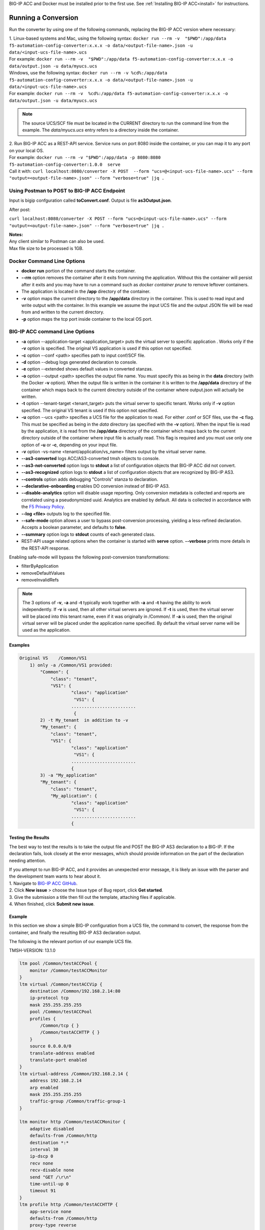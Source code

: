 .. _using:

BIG-IP ACC and Docker must be installed prior to the first use.  See :ref:`Installing BIG-IP ACC<install>` for instructions.

Running a Conversion
====================

Run the converter by using one of the following commands, replacing the BIG-IP ACC version where necessary:

| 1. Linux-based systems and Mac, using the following syntax: ``docker run --rm -v  "$PWD":/app/data f5-automation-config-converter:x.x.x -o data/<output-file-name>.json -u data/<input-ucs-file-name>.ucs``
| For example: ``docker run --rm -v  "$PWD":/app/data f5-automation-config-converter:x.x.x -o data/output.json -u data/myucs.ucs``
| Windows, use the following syntax: ``docker run --rm -v %cd%:/app/data f5-automation-config-converter:x.x.x -o data/<output-file-name>.json -u data/<input-ucs-file-name>.ucs``
| For example: ``docker run --rm -v  %cd%:/app/data f5-automation-config-converter:x.x.x -o data/output.json -u data/myucs.ucs``

.. NOTE:: The source UCS/SCF file must be located in the CURRENT directory to run the command line from the example. The *data/myucs.ucs* entry refers to a directory inside the container.

| 2. Run BIG-IP ACC as a REST-API service. Service runs on port 8080 inside the container, or you can map it to any port on your local OS.
| For example: ``docker run --rm -v "$PWD":/app/data -p 8080:8080 f5-automation-config-converter:1.0.0  serve``
| Call it with: ``curl localhost:8080/converter -X POST  --form "ucs=@<input-ucs-file-name>.ucs" --form "output=<output-file-name>.json" --form "verbose=true" |jq .``

Using Postman to POST to BIG-IP ACC Endpoint
--------------------------------------------

.. image:: ACC-POST1.png
   :width: 350

Input is bigip confguration called **toConvert.conf**.  Output is file **as3Output.json**.

After post:

.. image:: ACC-POST2.png
   :width: 350

``curl localhost:8080/converter -X POST --form "ucs=@<input-ucs-file-name>.ucs" --form "output=<output-file-name>.json" --form "verbose=true" |jq .``

| **Notes:**
| Any client similar to Postman can also be used.
| Max file size to be processed is 1GB.

Docker Command Line Options
---------------------------

* **docker run** portion of the command starts the container.
* **--rm** option removes the container after it exits from running the application.  Without this the container will persist after it exits and you may have to run a command such as `docker container prune` to remove leftover containers.
* The application is located in the **/app** directory of the container.
* **-v** option maps the current directory to the **/app/data** directory in the container.  This is used to read input and write output with the container.  In this example we assume the input UCS file and the output JSON file will be read from and written to the current directory.
* **-p** option maps the tcp port inside container to the local OS port.

BIG-IP ACC command Line Options
-------------------------------


* **-a** option --application-target <application_target> puts the virtual server to specific application . Works only if the **-v** option is specified. The original VS application is used if this option not specified.
* **-c** option --conf <path> specifies path to input conf/SCF file.
* **-d** option --debug logs generated declaration to console.
* **-e** option --extended shows default values in converted stanzas.
* **-o** option --output <path> specifies the output file name.  You must specify this as being in the **data** directory (with the Docker **-v** option).  When the output file is written in the container it is written to the **/app/data** directory of the container which maps back to the current directory outside of the container where output.json will actually be written.
* **-t** option --tenant-target <tenant_target> puts the virtual server to specific tenant. Works only if **-v**  option specified. The original VS tenant is used if this option not specified.
* **-u** option --ucs <path> specifies a UCS file for the application to read.  For either .conf or SCF files, use the **-c** flag. This must be specified as being in the *data* directory (as specified with the **-v** option).  When the input file is read by the application, it is read from the **/app/data** directory of the container which maps back to the current directory outside of the container where input file is actually read.  This flag is required and you must use only one option of **-u** or **-c**, depending on your input file.
* **-v** option -vs-name <tenant/application/vs_name> filters output by the virtual server name.
* **--as3-converted** logs ACC/AS3-converted tmsh objects to console.
* **--as3-not-converted** option logs to **stdout** a list of configuration objects that BIG-IP ACC did not convert.
* **--as3-recognized** option logs to **stdout** a list of configuration objects that are recognized by BIG-IP AS3.
* **--controls** option adds debugging "Controls" stanza to declaration.
* **--declarative-onboarding** enables DO conversion instead of BIG-IP AS3.
* **--disable-analytics** option will disable usage reporting. Only conversion metadata is collected and reports are correlated using a pseudonymized uuid. Analytics are enabled by default. All data is collected in accordance with the `F5 Privacy Policy <https://www.f5.com/company/policies/privacy-notice>`_.
* **--log <file>** outputs log to the specified file.
* **--safe-mode** option allows a user to bypass post-conversion processing, yielding a less-refined declaration. Accepts a boolean parameter, and defaults to **false**.
* **--summary** option logs to **stdout** counts of each generated class.
* REST-API usage related options when the container is started with **serve** option.  **--verbose** prints more details in the REST-API response.

Enabling safe-mode will bypass the following post-conversion transformations:

* filterByApplication
* removeDefaultValues
* removeInvalidRefs

.. NOTE:: The 3 options of **-v**, **-a** and **-t** typically work together with **-a** and **-t** having the ability to work independently. If **-v** is used, then all other virtual servers are ignored. If **-t** is used, then the virtual server will be placed into this tenant name, even if it was originally in /Common/. If **-a** is used, then the original virtual server will be placed under the application name specified. By default the virtual server name will be used as the application.

Examples
^^^^^^^^

.. code-block:: shell

    Original VS    /Common/VS1
        1) only -a /Common/VS1 provided:
	    "Common": {
	        "class": "tenant",
	        "VS1": {
	                "class": "application"
	                 "VS1": {
	                .........................
	                 {
	    2) -t My_tenant  in addition to -v
	    "My_tenant": {
	        "class": "tenant",
	        "VS1": {
	                "class": "application"
	                 "VS1": {
	                .........................
	                {
	    3) -a "My_application"
	    "My_tenant": {
	        "class": "tenant",
	        "My_aplication": {
	                "class": "application"
	                 "VS1": {
	                .........................
	                {


Testing the Results
^^^^^^^^^^^^^^^^^^^

The best way to test the results is to take the output file and POST the BIG-IP AS3 declaration to a BIG-IP. If the declaration fails, look closely at the error messages, which should provide information on the part of the declaration  needing attention.

| If you attempt to run BIG-IP ACC, and it provides an unexpected error message, it is likely an issue with the parser and the development team wants to hear about it.
| 1. Navigate to `BIG-IP ACC GitHub <https://github.com/f5devcentral/f5-automation-config-converter/issues>`_.
| 2. Click **New issue** > choose the Issue type of Bug report, click **Get started**.
| 3. Give the submission a title then fill out the template, attaching files if applicable.
| 4. When finished, click **Submit new issue**.

Example
^^^^^^^

In this section we show a simple BIG-IP configuration from a UCS file, the command to convert, the response from the container, and finally the resulting BIG-IP AS3 declaration output.

The following is the relevant portion of our example UCS file.

TMSH-VERSION: 13.1.0

.. code-block:: shell

    ltm pool /Common/testACCPool {
        monitor /Common/testACCMonitor
    }
    ltm virtual /Common/testACCVip {
        destination /Common/192.168.2.14:80
        ip-protocol tcp
        mask 255.255.255.255
        pool /Common/testACCPool
        profiles {
            /Common/tcp { }
            /Common/testACCHTTP { }
        }
        source 0.0.0.0/0
        translate-address enabled
        translate-port enabled
    }
    ltm virtual-address /Common/192.168.2.14 {
        address 192.168.2.14
        arp enabled
        mask 255.255.255.255
        traffic-group /Common/traffic-group-1
    }

    ltm monitor http /Common/testACCMonitor {
        adaptive disabled
        defaults-from /Common/http
        destination *:*
        interval 30
        ip-dscp 0
        recv none
        recv-disable none
        send "GET /\r\n"
        time-until-up 0
        timeout 91
    }
    ltm profile http /Common/testACCHTTP {
        app-service none
        defaults-from /Common/http
        proxy-type reverse
        redirect-rewrite matching
    }



This UCS file is put in the same directory from which we are running the container.
In the following example, the container is run using a Windows machine:

.. code-block:: shell

    C:\Users\jordan\Desktop\ACC\dist>docker run --rm -v %cd%:/app/data f5-automation-config-converter:1.0.0 -o data/output.json -u data/acc.ucs --summary
    1118 configuration objects detected
    31 objects are recognized by BIG-IP AS3
    12 objects are supported by BIG-IP ACC
    Generated Declaration { Pool: 1,
    Monitor: 1,
    HTTP_Profile: 1 }


Once it has run through the converter, the resulting BIG-IP AS3 declaration looks like this:

.. code-block:: json
    {
        "class": "ADC",
        "schemaVersion": "3.8.0",
        "id": "urn:uuid:8c029a82-2db6-49ba-8108-959894612b32",
        "label": "Converted Declaration",
        "remark": "Auto-generated by Project ACC",
        "Common": {
            "class": "Tenant",
            "Shared": {
                "class": "Application",
                "template": "shared",
                "testACCPool": {
                    "monitors": [
                        {
                            "use": "/Common/Shared/testACCMonitor"
                        }
                    ],
                    "class": "Pool"
                },
                "testACCVip": {
                    "layer4": "tcp",
                    "pool": "testACCPool",
                    "source": "0.0.0.0/0",
                    "translateServerAddress": true,
                    "translateServerPort": true,
                    "class": "Service_Generic",
                    "profileHTTP": {
                        "use": "/Common/Shared/testACCHTTP"
                    },
                    "virtualAddresses": [
                        "192.168.2.14"
                ],
                    "virtualPort": 80
                },
                "testACCMonitor": {
                    "adaptive": false,
                    "interval": 30,
                    "dscp": 0,
                    "receive": "none",
                    "send": "GET /\\r\\n",
                    "timeUntilUp": 0,
                    "timeout": 91,
                    "class": "Monitor",
                    "monitorType": "http"
                },
                "testACCHTTP": {
                    "proxyType": "reverse",
                    "rewriteRedirects": "matching",
                    "class": "HTTP_Profile"
                }
            }
        }
    }


Example by Application
^^^^^^^^^^^^^^^^^^^^^^

In this section, we show a simple BIG-IP configuration from a UCS file, the command to convert extracting a **single virtual server**, the response from the container and the resulting BIG-IP AS3 declaration output.

The following is the relevant portion of our example UCS file, the virtual we extract is named **f5-big-ip** and we place it into a tenant named **Ten** and an application **Appl**.
If the tenant is not specified, BIG-IP ACC uses the original tenant name; if the application is not specified, the BIG-IP AS3 application uses the virtual name.

TMSH-VERSION: 13.1.0

.. code-block:: shell

    ltm pool /Common/testACCPool {
        monitor /Common/testACCMonitor
    }
    ltm virtual /Common/testACCVip {
        destination /Common/192.168.2.14:80
        ip-protocol tcp
        mask 255.255.255.255
        pool /Common/testACCPool
        profiles {
            /Common/tcp { }
            /Common/testACCHTTP { }
        }
        source 0.0.0.0/0
        translate-address enabled
        translate-port enabled
    }
    ltm virtual-address /Common/192.168.2.14 {
        address 192.168.2.14
        arp enabled
        mask 255.255.255.255
        traffic-group /Common/traffic-group-1
    }

    ltm monitor http /Common/testACCMonitor {
        adaptive disabled
        defaults-from /Common/http
        destination *:*
        interval 30
        ip-dscp 0
        recv none
        recv-disable none
        send "GET /\r\n"
        time-until-up 0
        timeout 91
    }
    ltm profile http /Common/testACCHTTP {
        app-service none
        defaults-from /Common/http
        proxy-type reverse
        redirect-rewrite matching
    }
    ltm virtual /Custom/testACCVip {
        destination /Common/192.168.2.14:80
        ip-protocol tcp
        mask 255.255.255.255
        pool /Common/testACCPool
        profiles {
            /Common/tcp { }
            /Common/testACCHTTP { }
        }
        source 0.0.0.0/0
        translate-address enabled
        translate-port enabled
    }
    ltm virtual-address /Custom/192.168.2.14 {
        address 192.168.2.14
        arp enabled
        mask 255.255.255.255
        traffic-group /Common/traffic-group-1
    }

    ltm monitor http /Custom/testACCMonitor {
        adaptive disabled
        defaults-from /Common/http
        destination *:*
        interval 30
        ip-dscp 0
        recv none
        recv-disable none
        send "GET /\r\n"
        time-until-up 0
        timeout 91
    }
    ltm profile http /Common/testACCHTTP {
        app-service none
        defaults-from /Common/http
        proxy-type reverse
        redirect-rewrite matching
    }

This UCS file is put in the same directory from which we are running the container, which in the following example, is running on a Windows machine:

.. NOTE:: For more information on command line usage, see the *BIG-IP ACC command line options:* section above.

| C:\Users\jordan\Desktop\ACC\dist>docker run --rm -v %cd%:/app/data f5-automation-config-converter:1.2.0 -o data/output.json -u data/acc.ucs  -v /Custom/testACCVip -a Appl -t Ten --summary
| 8 BIG-IP objects detected total
| 6 BIG-IP objects recognized by BIG-IP AS3
| 8 BIG-IP objects supported by BIG-IP ACC
| 3 BIG-IP AS3 stanzas generated
| { Monitor: 1, Pool: 1, Service_HTTP: 1 }
|
Once it has run through the converter, the resulting BIG-IP AS3 declaration looks like this:

.. code-block:: json

    {
        "class": "ADC",
        "schemaVersion": "3.11.0",
        "id": "urn:uuid:6ebb5310-dcc6-42ba-83ab-3f9524827bae",
        "label": "Converted Declaration",
        "remark": "Auto-generated by Project ACC",
        "Ten": {
            "class": "Tenant",
            "Appl": {
                "class": "Application",
                "template": "http",
                "serviceMain": {
                    "layer4": "tcp",
                    "pool": "testACCPool",
                    "translateServerAddress": true,
                    "translateServerPort": true,
                    "class": "Service_HTTP",
                    "profileTCP": {
                        "bigip": "/Common/tcp"
                    },
                    "profileHTTP": {
                        "use": "/Common/Shared/testACCHTTP"
                    },
                    "virtualAddresses": [
                        "192.168.2.14"
                    ],
                    "virtualPort": 80,
                    "snat": "none",
                    "remark": "testACCVip"
                },
                "testACCPool": {
                    "monitors": [
                        {
                            "use": "/Ten/Appl/testACCMonitor"
                        }
                    ],
                    "class": "Pool"
                },
                "testACCMonitor": {
                    "adaptive": false,
                    "interval": 30,
                    "dscp": 0,
                    "receive": "none",
                    "send": "GET /\\r\\n",
                    "timeUntilUp": 0,
                    "timeout": 91,
                    "class": "Monitor",
                    "monitorType": "http",
                    "targetAddress": "",
                    "targetPort": 0
                }
            }
        }
    }

.. IMPORTANT:: 1. Once a conversion has been completed, all files containing sensitive information such as *certificates*, *keys*, and *passwords*, to name a few, should be deleted or moved to a more secure location. Leaving files of these types unsecured can result in exposure and malicious use of the sensitive data.
    2. Best practice is to not publicly expose the *server* mode endpoints as sensitive data from previous conversions may still be present in container memory potentially leaving the system vulnerable.
